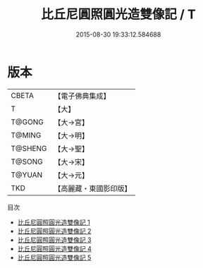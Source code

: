 #+TITLE: 比丘尼圓照圓光造雙像記 / T

#+DATE: 2015-08-30 19:33:12.584688
* 版本
 |     CBETA|【電子佛典集成】|
 |         T|【大】     |
 |    T@GONG|【大→宮】   |
 |    T@MING|【大→明】   |
 |   T@SHENG|【大→聖】   |
 |    T@SONG|【大→宋】   |
 |    T@YUAN|【大→元】   |
 |       TKD|【高麗藏・東國影印版】|
目次
 - [[file:KR6a0159_001.txt][比丘尼圓照圓光造雙像記 1]]
 - [[file:KR6a0159_002.txt][比丘尼圓照圓光造雙像記 2]]
 - [[file:KR6a0159_003.txt][比丘尼圓照圓光造雙像記 3]]
 - [[file:KR6a0159_004.txt][比丘尼圓照圓光造雙像記 4]]
 - [[file:KR6a0159_005.txt][比丘尼圓照圓光造雙像記 5]]

